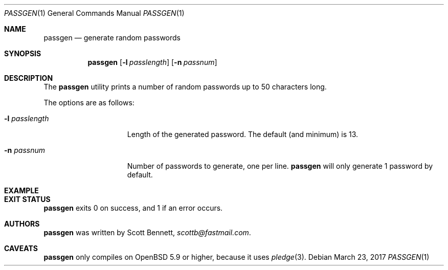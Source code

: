 .\"	$Id$
.\"
.\" Copyright (c) 2017 Scott Bennett
.\"
.\" Permission to use, copy, modify, and distribute this software for any
.\" purpose with or without fee is hereby granted, provided that the above
.\" copyright notice and this permission notice appear in all copies.
.\"
.\" THE SOFTWARE IS PROVIDED "AS IS" AND THE AUTHOR DISCLAIMS ALL WARRANTIES
.\" WITH REGARD TO THIS SOFTWARE INCLUDING ALL IMPLIED WARRANTIES OF
.\" MERCHANTABILITY AND FITNESS. IN NO EVENT SHALL THE AUTHOR BE LIABLE FOR
.\" ANY SPECIAL, DIRECT, INDIRECT, OR CONSEQUENTIAL DAMAGES OR ANY DAMAGES
.\" WHATSOEVER RESULTING FROM LOSS OF USE, DATA OR PROFITS, WHETHER IN AN
.\" ACTION OF CONTRACT, NEGLIGENCE OR OTHER TORTIOUS ACTION, ARISING OUT OF
.\" OR IN CONNECTION WITH THE USE OR PERFORMANCE OF THIS SOFTWARE.
.\"
.Dd $Mdocdate: March 23 2017 $
.Dt PASSGEN 1
.Os
.Sh NAME
.Nm passgen
.Nd generate random passwords
.Sh SYNOPSIS
.Nm passgen
.Op Fl l Ar passlength
.Op Fl n Ar passnum
.Sh DESCRIPTION
The
.Nm
utility prints a number of random passwords up to 50 characters long.
.Pp
The options are as follows:
.Bl -tag -width itis-thirteen
.It Fl l Ar passlength
Length of the generated password. The default (and minimum) is 13.
.It Fl n Ar passnum
Number of passwords to generate, one per line.
.Nm
will only generate 1 password by default.
.El
.Sh EXAMPLE
.\"
.Sh EXIT STATUS
.Nm
exits 0 on success, and 1 if an error occurs.
.Sh AUTHORS
.Nm
was written by
.An Scott Bennett ,
.Mt scottb@fastmail.com .
.Sh CAVEATS
.Nm
only compiles on
.Ox 5.9
or higher, because it uses
.Xr pledge 3 .
